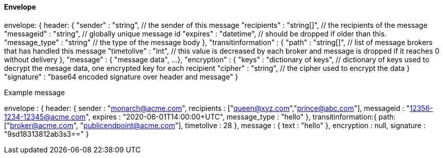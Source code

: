 ==== Envelope

envelope: {
  header: {
    "sender" : "string",  // the sender of this message
    "recipients" : "string[]", // the recipients of the message
    "messageid" : "string", // globally unique message id
    "expires" : "datetime", // should be dropped if older than this.
    "message_type" : "string" // the type of the message body
  },
  "transitinformation" :
  {
    "path" : "string[]",  // list of message brokers that has handled this message
    "timetolive" : "int", // this value is decreased by each broker and message is dropped if it reaches 0 without delivery
  },
  "message" :
  {
    "message data",
    ...
  },
  "encryption" :
  {
    "keys" : "dictionary of keys", // dictionary of keys used to decrypt the mesage data, one encrypted key for each recipient
    "cipher" : "string", // the cipher used to encrypt the data
  }
  "signature" : "base64 encoded signature over header and message"
}

Example message

envelope : {
    header: {
      sender : "monarch@acme.com",
      recipients : ["queen@xyz.com","prince@abc.com"],
      messageid : "12356-1234-12345@acme.com",
      expires : "2020-06-01T14:00:00+UTC",
      message_type : "hello"
    },
    transitinformation:{
      path:["broker@acme.com", "publicendpoint@acme.com"],
      timetolive : 28
    },
    message : {
        text : "hello"
    },
    encryption : null,
    signature : "9sd18313812ab3s3=="
}
